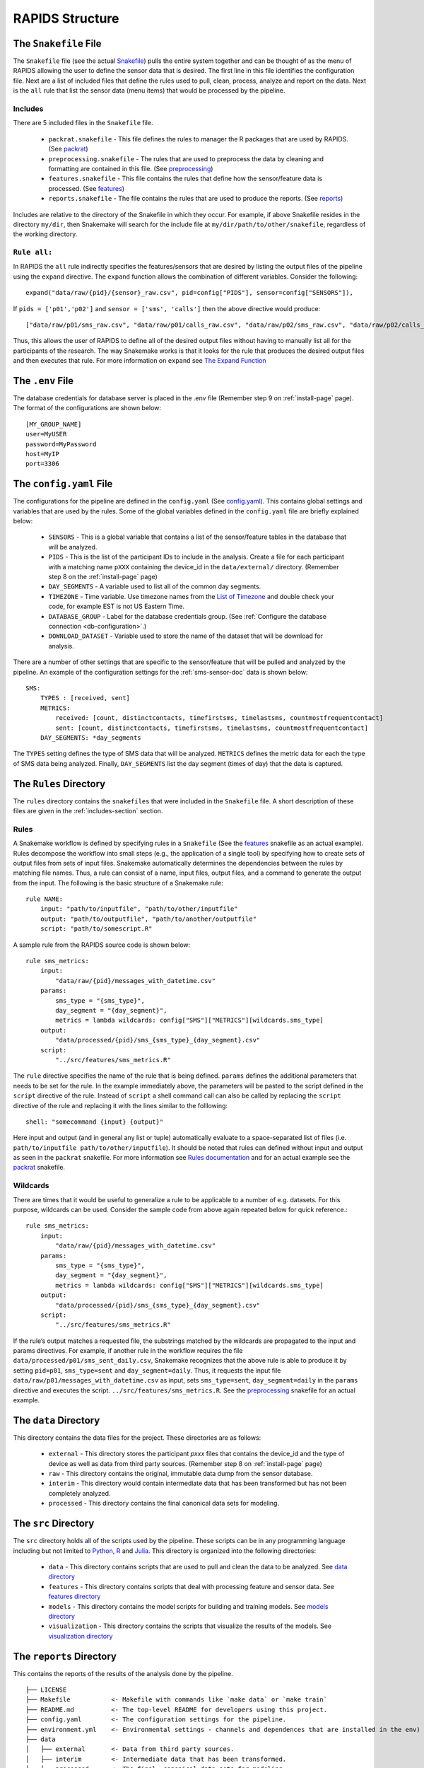 .. _rapids-structure:

RAPIDS Structure
=================

.. _the-snakefile-file:

The ``Snakefile`` File
----------------------
The ``Snakefile`` file (see the actual `Snakefile`_) pulls the entire system together and can be thought of as the menu of RAPIDS allowing the user to define the sensor data that is desired. The first line in this file identifies the configuration file. Next are a list of included files that define the rules used to pull, clean, process, analyze and report on the data. Next is the ``all`` rule that list the sensor data (menu items) that would be processed by the pipeline. 

.. _includes-section:

Includes
"""""""""
There are 5 included files in the ``Snakefile`` file. 

    - ``packrat.snakefile`` - This file defines the rules to manager the R packages that are used by RAPIDS. (See `packrat`_)
    - ``preprocessing.snakefile`` - The rules that are used to preprocess the data by cleaning and formatting are contained in this file. (See `preprocessing`_)
    - ``features.snakefile`` - This file contains the rules that define how the sensor/feature data is processed. (See `features`_)
    - ``reports.snakefile`` - The file contains the rules that are used to produce the reports. (See `reports`_)

..  - ``analysis.snakefile`` - The rules that define how the data is analyzed is outlined in this file. (see `analysis <https://github.com/carissalow/rapids/blob/master/rules/analysis.snakefile>`_)
    
Includes are relative to the directory of the Snakefile in which they occur. For example, if above Snakefile resides in the directory ``my/dir``, then Snakemake will search for the include file at ``my/dir/path/to/other/snakefile``, regardless of the working directory.

.. _rule-all-section:

``Rule all:``
"""""""""""""
In RAPIDS the ``all`` rule indirectly specifies the features/sensors that are desired by listing the output files of the pipeline using the ``expand`` directive. The ``expand`` function allows the combination of different variables. Consider the following::

    expand("data/raw/{pid}/{sensor}_raw.csv", pid=config["PIDS"], sensor=config["SENSORS"]),

If ``pids = ['p01','p02']`` and ``sensor = ['sms', 'calls']`` then the above directive would produce::

    ["data/raw/p01/sms_raw.csv", "data/raw/p01/calls_raw.csv", "data/raw/p02/sms_raw.csv", "data/raw/p02/calls_raw.csv"]

Thus, this allows the user of RAPIDS to define all of the desired output files without having to manually list all for the participants of the research. The way Snakemake works is that it looks for the rule that produces the desired output files and then executes that rule. For more information on ``expand`` see `The Expand Function`_


.. _the-env-file:

The ``.env`` File
-------------------
The database credentials for database server is placed in the .env file (Remember step 9 on :ref:`install-page` page). The format of the configurations are shown below::

    [MY_GROUP_NAME]
    user=MyUSER
    password=MyPassword
    host=MyIP
    port=3306


.. _the-config-file:

The ``config.yaml`` File
------------------------

The configurations for the pipeline are defined in the ``config.yaml`` (See `config.yaml`_). This contains global settings and variables that are used by the rules. Some of the global variables defined in the ``config.yaml`` file are briefly explained below:

    - ``SENSORS`` - This is a global variable that contains a list of the sensor/feature tables in the database that will be analyzed.
    - ``PIDS`` - This is the list of the participant IDs to include in the analysis. Create a file for each participant with a matching name ``pXXX`` containing the device_id in the ``data/external/`` directory. (Remember step 8 on the :ref:`install-page` page)
    - ``DAY_SEGMENTS`` - A variable used to list all of the common day segments. 
    - ``TIMEZONE`` - Time variable. Use timezone names from the `List of Timezone`_ and double check your code, for example EST is not US Eastern Time.
    - ``DATABASE_GROUP`` - Label for the database credentials group. (See :ref:`Configure the database connection <db-configuration>`.)
    - ``DOWNLOAD_DATASET`` - Variable used to store the name of the dataset that will be download for analysis. 

There are a number of other settings that are specific to the sensor/feature that will be pulled and analyzed by the pipeline. An example of the configuration settings for the :ref:`sms-sensor-doc` data is shown below::

    SMS:
        TYPES : [received, sent]
        METRICS: 
            received: [count, distinctcontacts, timefirstsms, timelastsms, countmostfrequentcontact]
            sent: [count, distinctcontacts, timefirstsms, timelastsms, countmostfrequentcontact]
        DAY_SEGMENTS: *day_segments  

The ``TYPES`` setting defines the type of SMS data that will be analyzed. ``METRICS`` defines the metric data for each the type of SMS data being analyzed. Finally, ``DAY_SEGMENTS`` list the day segment (times of day) that the data is captured.

.. _rules-syntax:

The ``Rules`` Directory 
------------------------

The ``rules`` directory contains the ``snakefiles`` that were included in the ``Snakefile`` file. A short description of these files are given in the :ref:`includes-section` section. 


Rules
""""""

A Snakemake workflow is defined by specifying rules in a ``Snakefile`` (See the features_ snakefile as an actual example). Rules decompose the workflow into small steps (e.g., the application of a single tool) by specifying how to create sets of output files from sets of input files. Snakemake automatically determines the dependencies between the rules by matching file names. Thus, a rule can consist of a name, input files, output files, and a command to generate the output from the input. The following is the basic structure of a Snakemake rule::

    rule NAME:
        input: "path/to/inputfile", "path/to/other/inputfile"
        output: "path/to/outputfile", "path/to/another/outputfile"
        script: "path/to/somescript.R"


A sample rule from the RAPIDS source code is shown below::

    rule sms_metrics:
        input: 
            "data/raw/{pid}/messages_with_datetime.csv"
        params:
            sms_type = "{sms_type}",
            day_segment = "{day_segment}",
            metrics = lambda wildcards: config["SMS"]["METRICS"][wildcards.sms_type]
        output:
            "data/processed/{pid}/sms_{sms_type}_{day_segment}.csv"
        script:
            "../src/features/sms_metrics.R"


The ``rule`` directive specifies the name of the rule that is being defined. ``params`` defines the additional parameters that needs to be set for the rule. In the example immediately above, the parameters will be pasted to the script defined in the ``script`` directive of the rule. Instead of ``script`` a shell command call can also be called by replacing the ``script`` directive of the rule and replacing it with the lines similar to the folllowing::

        shell: "somecommand {input} {output}"

Here input and output (and in general any list or tuple) automatically evaluate to a space-separated list of files (i.e. ``path/to/inputfile path/to/other/inputfile``).  It should be noted that rules can defined without input and output as seen in the ``packrat`` snakefile. For more information see `Rules documentation`_ and for an actual example see the `packrat`_ snakefile.

.. _wildcards:

Wildcards
""""""""""
There are times that it would be useful to generalize a rule to be applicable to a number of e.g. datasets. For this purpose, wildcards can be used. Consider the sample code from above again repeated below for quick reference.::

    rule sms_metrics:
        input: 
            "data/raw/{pid}/messages_with_datetime.csv"
        params:
            sms_type = "{sms_type}",
            day_segment = "{day_segment}",
            metrics = lambda wildcards: config["SMS"]["METRICS"][wildcards.sms_type]
        output:
            "data/processed/{pid}/sms_{sms_type}_{day_segment}.csv"
        script:
            "../src/features/sms_metrics.R"

If the rule’s output matches a requested file, the substrings matched by the wildcards are propagated to the input and params directives. For example, if another rule in the workflow requires the file ``data/processed/p01/sms_sent_daily.csv``, Snakemake recognizes that the above rule is able to produce it by setting ``pid=p01``, ``sms_type=sent`` and ``day_segment=daily``. Thus, it requests the input file ``data/raw/p01/messages_with_datetime.csv`` as input, sets ``sms_type=sent``, ``day_segment=daily`` in the ``params`` directive and executes the script. ``../src/features/sms_metrics.R``. See the preprocessing_ snakefile for an actual example. 


.. _the-data-directory:

The ``data`` Directory
-----------------------

This directory contains the data files for the project. These directories are as follows:

    - ``external`` - This directory stores the participant `pxxx` files that contains the device_id and the type of device as well as data from third party sources. (Remember step 8 on :ref:`install-page` page)
    - ``raw`` - This directory contains the original, immutable data dump from the sensor database.
    - ``interim`` - This directory would contain intermediate data that has been transformed but has not been completely analyzed.
    - ``processed`` - This directory contains the final canonical data sets for modeling.


.. _the-src-directory:

The ``src`` Directory
----------------------

The ``src`` directory holds all of the scripts used by the pipeline. These scripts can be in any programming language including but not limited to Python_, R_ and Julia_. This directory is organized into the following directories:

    - ``data`` - This directory contains scripts that are used to pull and clean the data to be analyzed. See `data directory`_
    - ``features`` - This directory contains scripts that deal with processing feature and sensor data. See `features directory`_
    - ``models`` - This directory contains the model scripts for building and training models. See `models directory`_
    - ``visualization`` - This directory contains the scripts that visualize the results of the models. See `visualization directory`_


.. _the-report-directory:

The ``reports`` Directory
--------------------------

This contains the reports of the results of the analysis done by the pipeline. 

    .. _Python: https://www.python.org/
    .. _Julia: https://julialang.org/
    .. _R: https://www.r-project.org/
    .. _`List of Timezone`: https://en.wikipedia.org/wiki/List_of_tz_database_time_zones
    .. _`The Expand Function`: https://snakemake.readthedocs.io/en/stable/snakefiles/rules.html#the-expand-function
    .. _`example snakefile`: https://github.com/carissalow/rapids/blob/master/rules/features.snakefile
    .. _packrat: https://github.com/carissalow/rapids/blob/master/rules/packrat.snakefile
    .. _preprocessing: https://github.com/carissalow/rapids/blob/master/rules/preprocessing.snakefile
    .. _features: https://github.com/carissalow/rapids/blob/master/rules/features.snakefile
    .. _reports: https://github.com/carissalow/rapids/blob/master/rules/reports.snakefile
    .. _`Rules documentation`: https://snakemake.readthedocs.io/en/stable/snakefiles/rules.html#rules
    .. _`data directory`: https://github.com/carissalow/rapids/tree/master/src/data
    .. _`features directory`: https://github.com/carissalow/rapids/tree/master/src/features
    .. _`models directory`: https://github.com/carissalow/rapids/tree/master/src/models
    .. _`visualization directory`: https://github.com/carissalow/rapids/tree/master/src/visualization
    .. _`config.yaml`: https://github.com/carissalow/rapids/blob/master/config.yaml
    .. _`Snakefile`: https://github.com/carissalow/rapids/blob/master/Snakefile


::

    ├── LICENSE
    ├── Makefile           <- Makefile with commands like `make data` or `make train`
    ├── README.md          <- The top-level README for developers using this project.
    ├── config.yaml        <- The configuration settings for the pipeline.
    ├── environment.yml    <- Environmental settings - channels and dependences that are installed in the env)
    ├── data
    │   ├── external       <- Data from third party sources.
    │   ├── interim        <- Intermediate data that has been transformed.
    │   ├── processed      <- The final, canonical data sets for modeling.
    │   └── raw            <- The original, immutable data dump.
    │
    ├── docs               <- A default Sphinx project; see sphinx-doc.org for details
    │
    ├── models             <- Trained and serialized models, model predictions, or model summaries
    │
    ├── notebooks          <- Jupyter notebooks. Naming convention is a number (for ordering),
    │                         the creator's initials, and a short `-` delimited description, e.g.
    │                         `1.0-jqp-initial-data-exploration`.
    │
    ├── packrat            <- Installed R dependences. (Packrat is a dependency management system for R) 
    ├── references         <- Data dictionaries, manuals, and all other explanatory materials.
    │
    ├── reports            <- Generated analysis as HTML, PDF, LaTeX, etc.
    │   └── figures        <- Generated graphics and figures to be used in reporting.
    │
    ├── rules              
    │   ├── features       <- Rules to process the feature data pulled in to pipeline.
    │   ├── packrat        <- Rules for setting up packrat.
    │   ├── preprocessing  <- Preprocessing rules to clean data before processing.
    │   ├── analysis       <- Analytic rules that are applied to the data.
    │   └── reports        <- Snakefile used to produce reports.
    │
    ├── setup.py           <- makes project pip installable (pip install -e .) so src can be imported
    ├── Snakemake          <- The root snakemake file (the equivalent of a Makefile)
    ├── src                <- Source code for use in this project. Can be in any language e.g. Python, 
    │   │                     R, Julia, etc.
    │   │
    │   ├── data           <- Scripts to download or generate data. Can be in any language e.g. Python, 
    │   │                     R, Julia, etc.
    │   │
    │   ├── features       <- Scripts to turn raw data into features for modeling. Can be in any language 
    │   │                     e.g. Python, R, Julia, etc.
    │   │
    │   ├── models         <- Scripts to train models and then use trained models to make prediction. Can 
    │   │                     be in any language e.g. Python, R, Julia, etc.
    │   │
    │   └── visualization  <- Scripts to create exploratory and results oriented visualizations. Can be 
    │                         in any language e.g. Python, R, Julia, etc.
    │
    └── tox.ini            <- tox file with settings for running tox; see tox.testrun.org